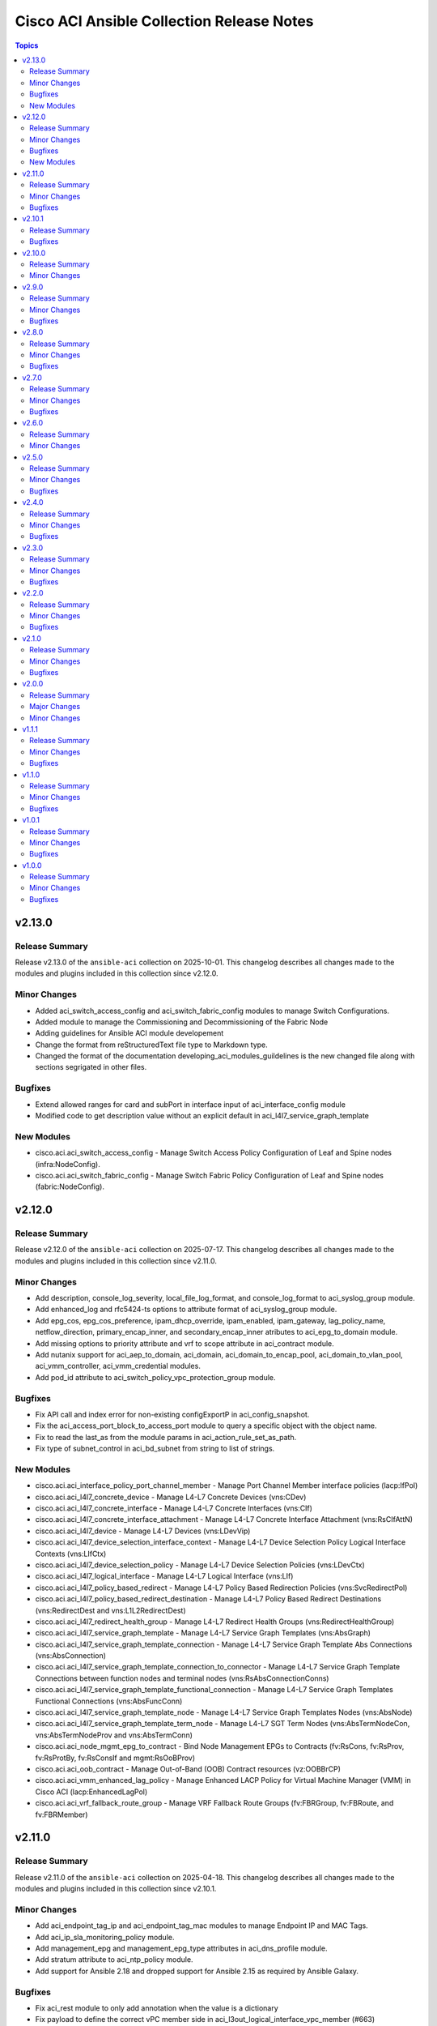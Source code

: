 ==========================================
Cisco ACI Ansible Collection Release Notes
==========================================

.. contents:: Topics

v2.13.0
=======

Release Summary
---------------

Release v2.13.0 of the ``ansible-aci`` collection on 2025-10-01.
This changelog describes all changes made to the modules and plugins included in this collection since v2.12.0.

Minor Changes
-------------

- Added aci_switch_access_config and aci_switch_fabric_config modules to manage Switch Configurations.
- Added module to manage the Commissioning and Decommissioning of the Fabric Node
- Adding guidelines for Ansible ACI module developement
- Change the format from reStructuredText file type to Markdown type.
- Changed the format of the documentation developing_aci_modules_guildelines is the new changed file along with sections segrigated in other files.

Bugfixes
--------

- Extend allowed ranges for card and subPort in interface input of aci_interface_config module
- Modified code to get description value without an explicit default in aci_l4l7_service_graph_template

New Modules
-----------

- cisco.aci.aci_switch_access_config - Manage Switch Access Policy Configuration of Leaf and Spine nodes (infra:NodeConfig).
- cisco.aci.aci_switch_fabric_config - Manage Switch Fabric Policy Configuration of Leaf and Spine nodes (fabric:NodeConfig).

v2.12.0
=======

Release Summary
---------------

Release v2.12.0 of the ``ansible-aci`` collection on 2025-07-17.
This changelog describes all changes made to the modules and plugins included in this collection since v2.11.0.

Minor Changes
-------------

- Add description, console_log_severity, local_file_log_format, and console_log_format to aci_syslog_group module.
- Add enhanced_log and rfc5424-ts options to attribute format of aci_syslog_group module.
- Add epg_cos, epg_cos_preference, ipam_dhcp_override, ipam_enabled, ipam_gateway, lag_policy_name, netflow_direction, primary_encap_inner, and secondary_encap_inner atributes to aci_epg_to_domain module.
- Add missing options to priority attribute and vrf to scope attribute in aci_contract module.
- Add nutanix support for aci_aep_to_domain, aci_domain, aci_domain_to_encap_pool, aci_domain_to_vlan_pool, aci_vmm_controller, aci_vmm_credential modules.
- Add pod_id attribute to aci_switch_policy_vpc_protection_group module.

Bugfixes
--------

- Fix API call and index error for non-existing configExportP in aci_config_snapshot.
- Fix the aci_access_port_block_to_access_port module to query a specific object with the object name.
- Fix to read the last_as from the module params in aci_action_rule_set_as_path.
- Fix type of subnet_control in aci_bd_subnet from string to list of strings.

New Modules
-----------

- cisco.aci.aci_interface_policy_port_channel_member - Manage Port Channel Member interface policies (lacp:IfPol)
- cisco.aci.aci_l4l7_concrete_device - Manage L4-L7 Concrete Devices (vns:CDev)
- cisco.aci.aci_l4l7_concrete_interface - Manage L4-L7 Concrete Interfaces (vns:CIf)
- cisco.aci.aci_l4l7_concrete_interface_attachment - Manage L4-L7 Concrete Interface Attachment (vns:RsCIfAttN)
- cisco.aci.aci_l4l7_device - Manage L4-L7 Devices (vns:LDevVip)
- cisco.aci.aci_l4l7_device_selection_interface_context - Manage L4-L7 Device Selection Policy Logical Interface Contexts (vns:LIfCtx)
- cisco.aci.aci_l4l7_device_selection_policy - Manage L4-L7 Device Selection Policies (vns:LDevCtx)
- cisco.aci.aci_l4l7_logical_interface - Manage L4-L7 Logical Interface (vns:LIf)
- cisco.aci.aci_l4l7_policy_based_redirect - Manage L4-L7 Policy Based Redirection Policies (vns:SvcRedirectPol)
- cisco.aci.aci_l4l7_policy_based_redirect_destination - Manage L4-L7 Policy Based Redirect Destinations (vns:RedirectDest and vns:L1L2RedirectDest)
- cisco.aci.aci_l4l7_redirect_health_group - Manage L4-L7 Redirect Health Groups (vns:RedirectHealthGroup)
- cisco.aci.aci_l4l7_service_graph_template - Manage L4-L7 Service Graph Templates (vns:AbsGraph)
- cisco.aci.aci_l4l7_service_graph_template_connection - Manage L4-L7 Service Graph Template Abs Connections (vns:AbsConnection)
- cisco.aci.aci_l4l7_service_graph_template_connection_to_connector - Manage L4-L7 Service Graph Template Connections between function nodes and terminal nodes (vns:RsAbsConnectionConns)
- cisco.aci.aci_l4l7_service_graph_template_functional_connection - Manage L4-L7 Service Graph Templates Functional Connections (vns:AbsFuncConn)
- cisco.aci.aci_l4l7_service_graph_template_node - Manage L4-L7 Service Graph Templates Nodes (vns:AbsNode)
- cisco.aci.aci_l4l7_service_graph_template_term_node - Manage L4-L7 SGT Term Nodes (vns:AbsTermNodeCon, vns:AbsTermNodeProv and vns:AbsTermConn)
- cisco.aci.aci_node_mgmt_epg_to_contract - Bind Node Management EPGs to Contracts (fv:RsCons, fv:RsProv, fv:RsProtBy, fv:RsConsIf and mgmt:RsOoBProv)
- cisco.aci.aci_oob_contract - Manage Out-of-Band (OOB) Contract resources (vz:OOBBrCP)
- cisco.aci.aci_vmm_enhanced_lag_policy - Manage Enhanced LACP Policy for Virtual Machine Manager (VMM) in Cisco ACI (lacp:EnhancedLagPol)
- cisco.aci.aci_vrf_fallback_route_group - Manage VRF Fallback Route Groups (fv:FBRGroup, fv:FBRoute, and fv:FBRMember)

v2.11.0
=======

Release Summary
---------------

Release v2.11.0 of the ``ansible-aci`` collection on 2025-04-18.
This changelog describes all changes made to the modules and plugins included in this collection since v2.10.1.

Minor Changes
-------------

- Add aci_endpoint_tag_ip and aci_endpoint_tag_mac modules to manage Endpoint IP and MAC Tags.
- Add aci_ip_sla_monitoring_policy module.
- Add management_epg and management_epg_type attributes in aci_dns_profile module.
- Add stratum attribute to aci_ntp_policy module.
- Add support for Ansible 2.18 and dropped support for Ansible 2.15 as required by Ansible Galaxy.

Bugfixes
--------

- Fix aci_rest module to only add annotation when the value is a dictionary
- Fix payload to define the correct vPC member side in aci_l3out_logical_interface_vpc_member (#663)
- Fix subclass issue in aci_domain_to_vlan_pool to fix deletion of binding (#695)
- Modify interface_configs requirement using required_if dependency for aci_bulk_static_binding_to_epg

v2.10.1
=======

Release Summary
---------------

Release v2.10.1 of the ``ansible-aci`` collection on 2024-07-12.
This changelog describes all changes made to the modules and plugins included in this collection since v2.10.0.

Bugfixes
--------

- Remove duplicate alias name for attribute epg in aci_epg_subnet module

v2.10.0
=======

Release Summary
---------------

Release v2.10.0 of the ``ansible-aci`` collection on 2024-06-13.
This changelog describes all changes made to the modules and plugins included in this collection since v2.9.0.

Minor Changes
-------------

- Add aci_esg_to_contract module for esg contract relationship objects fvRsCons (consumer), fvRsConsIf (consumer interface), fvRsProv (provider) and fvRsIntraEpg (intra_esg)
- Add aci_system_connectivity_preference module (#601)
- Added suppress-previous flag option to reduce the number of API calls. (#636)
- Enable relative path and/or filename of private key for the aci httpapi plugin.

v2.9.0
======

Release Summary
---------------

Release v2.9.0 of the ``ansible-aci`` collection on 2024-04-06.
This changelog describes all changes made to the modules and plugins included in this collection since v2.8.0.

Minor Changes
-------------

- Add Authentification option for EIGRP interface profile.
- Add L3out Floating SVI modules (aci_l3out_floating_svi, aci_l3out_floating_svi_path, aci_l3out_floating_svi_path_secondary_ip and aci_l3out_floating_svi_secondary_ip) (#478)
- Add No-verification flag option to reduce the number of API calls. If true, a verifying GET will not be sent after a POST update to APIC
- Add access spine interface selector and port block binding in aci_access_port_block_to_access_port
- Add aci_access_spine_interface_selector module
- Add aci_action_rule_additional_communities module
- Add aci_action_rule_set_as_path and aci_action_rule_set_as_path_asn modules
- Add aci_bgp_peer_prefix_policy, aci_bgp_route_summarization_policy and aci_bgp_address_family_context_policy modules
- Add aci_fabric_pod, aci_fabric_pod_external_tep, aci_fabric_pod_profile, aci_fabric_pod_remote_pool modules (#558)
- Add aci_hsrp_interface_policy, aci_l3out_hsrp_group, aci_l3out_hsrp_interface_profile and aci_l3out_hsrp_secondary_vip modules (#505)
- Add aci_interface_policy_eigrp (class:eigrpIfPol) module
- Add aci_interface_policy_pim module
- Add aci_interface_policy_storm_control module
- Add aci_keychain_policy and aci_key_policy modules
- Add aci_l3out_bfd_multihop_interface_profile, aci_l3out_bfd_interface_profile, aci_interface_policy_bfd_multihop, aci_interface_policy_bfd and aci_bfd_multihop_node_policy modules (#492)
- Add aci_l3out_dhcp_relay_label, aci_dhcp_option_policy and aci_dhcp_option modules
- Add aci_l3out_eigrp_interface_profile module
- Add aci_listify filter plugin to flattens nested dictionaries
- Add aci_netflow_exporter_policy module
- Add aci_netflow_monitor_policy and aci_netflow_record_policy modules
- Add aci_netflow_monitor_to_exporter module
- Add aci_node_block module
- Add aci_pim_route_map_policy and aci_pim_route_map_entry modules
- Add aci_qos_custom_policy and aci_qos_dscp_class modules
- Add aci_qos_dot1p_class module
- Add action rules attributes to aci_tenant_action_rule_profile.
- Add auto to speed attribute options in aci_interface_policy_link_level module (#577)
- Add missing options to aci_bd module
- Add modules aci_bd_to_netflow_monitor_policy and aci_bd_rogue_exception_mac (#600)
- Add modules for Fabric External Connection Policies and its childs
- Add option to set delimiter to  _  in aci_epg_to_domain module
- Add qos_custom_policy, pim_interface_policy and igmp_interface_policy as new child_classes for aci_l3out_logical_interface_profile.
- Add support for annotation in aci_rest module (#437)
- Add support for block statements in useg attributes with the aci_epg_useg_attribute_block_statement module
- Add support for configuration of access switch policy groups with aci_access_switch_policy_group module
- Add support for configuration of certificate authorities in aci_aaa_certificate_authority
- Add support for configuration of fabric management access policies in aci_fabric_management_access
- Add support for configuration of vrf multicast with aci_vrf_multicast module
- Add support for configuring Azure cloud subnets using the aci_cloud_subnet module
- Add support for encap scope in aci_l3out_interface
- Add support for https ssl cipher configuration in aci_fabric_management_access_https_cipher
- Add support for infra l3out nodes bgp-evpn loopback, mpls transport loopback and segment id in aci_l3out_logical_node
- Add support for infra sr mpls micro bfd in aci_l3out_interface
- Add support for intra epg, taboo, and contract interface in aci_epg_to_contract
- Add support for key ring configuration in aci_aaa_key_ring
- Add support for mac and description in aci_l3out_interface
- Add support for mpls custom qos policy for infra sr mpls l3outs node profiles in aci_l3out_logical_node_profile
- Add support for security default settings configuration in aci_aaa_security_default_settings
- Add support for simple statements in useg attributes with the aci_epg_useg_attribute_simple_statement module
- Add support for sr-mpls bgpInfraPeerP and bgp_password in aci_l3out_bgp_peer module (#543)
- Add support for sr-mpls in aci_l3out module
- Add support for sr-mpls l3out to infra l3out in aci_l3out_to_sr_mpls_infra_l3out
- Add support for subject labels for EPG, EPG Contract, ESG, Contract Subject, L2Out External EPG, L3out External EPG, and L3out External EPG Contract with the aci_subject_label module
- Add support for taboo contract, contract interface and intra_epg contract in aci_l3out_extepg_to_contract
- Add support for useg default block statement configuration for useg epg in aci_epg
- Modify child class node block conditions to be optional in aci_switch_leaf_selector

Bugfixes
--------

- Fix auto logout issue in aci connection plugin to keep connection active between tasks
- Fix idempotency for l3out configuration when l3protocol is used in aci_l3out
- Fix issues with new attributes in aci_interface_policy_leaf_policy_group module by adding conditions to include attributes in the payload only when they are specified by the user (#578)
- Fix query in aci_vmm_controller

v2.8.0
======

Release Summary
---------------

Release v2.8.0 of the ``ansible-aci`` collection on 2023-11-04.
This changelog describes all changes made to the modules and plugins included in this collection since v2.7.0.

Minor Changes
-------------

- Add 8.0 option for dvs_version attribute in aci_vmm_controller
- Add Match Rules for aci_route_control_profile modules
- Add aci_bgp_timers_policy and aci_bgp_best_path_policy modules
- Add aci_fabric_interface_policy_group module
- Add aci_interface_policy_leaf_fc_policy_group and aci_interface_policy_spine_policy_group module
- Add aci_l3out_bgp_protocol_profile module
- Add aci_match_community_factor module.
- Add aci_route_control_context and aci_match_rule modules
- Add aci_route_control_profile module
- Add hmac-sha2-224, hmac-sha2-256, hmac-sha2-384, hmac-sha2-512 authentication types and description to aci_snmp_user module
- Add loopback interface profile as a child class for aci_l3out_logical_node.
- Add missing attributes in aci_interface_policy_leaf_policy_group
- Add missing attributes to aci_l3out_extepg module
- Add missing test cases, fix found issues and add missing attributes for aci_fabric_scheduler, aci_firmware_group, aci_firmware_group_node, aci_firmware_policy, aci_interface_policy_fc, aci_interface_policy_lldp, aci_interface_policy_mcp, aci_interface_policy_ospf, aci_interface_policy_port_channel, aci_maintenance_group, aci_maintenance_group_node, aci_maintenance_policy and aci_tenant_ep_retention_policy modules (#453)
- Add support for checkmode in aci_rest module
- Add support for configuration of fabric node control with aci_fabric_node_control module
- Add support for configuration of fabric pod selectors with aci_fabric_pod_selector module
- Add support for configuration of system banner and alias with aci_system_banner module
- Add support for configuration of system endpoint controls, ip aging, ep loop protection and roque endpoint control with aci_system_endpoint_controls module
- Add support for configuration of system fabric wide settings with aci_fabric_wide_settings module
- Add support for configuration of system global aes passphrase encryption with aci_system_global_aes_passphrase_encryption module
- Add support for global infra dhcp relay policy configuration in aci_dhcp_relay
- Add support for global infra dhcp relay policy configuration in aci_dhcp_relay_provider

Bugfixes
--------

- Fixed issue with default values for ssl, proxy, timeout in aci.py and the display of host in the url when the plugin httpapi is used
- Modified  aci_rest  and  aci_config_snapshot  modules to display the correct URL output string (#487)

v2.7.0
======

Release Summary
---------------

Release v2.7.0 of the ``ansible-aci`` collection on 2023-08-04.
This changelog describes all changes made to the modules and plugins included in this collection since v2.6.0.

Minor Changes
-------------

- Add ACI HTTPAPI plugin with multi host support (#114)
- Add OSPF parameters to aci_l3out module and create the associated test case.
- Add aci_access_span_src_group modules for access span source group support
- Add aci_access_span_src_group_src module for access span source support
- Add aci_access_span_src_group_src_path module for access span source path support
- Add aci_epg_subnet module (#424)
- Add aci_fabric_span_dst_group module for fabric span destination group support
- Add aci_fabric_span_src_group module for fabric span source group support
- Add aci_fabric_span_src_group_src module for fabric span source support
- Add aci_fabric_span_src_group_src_node module for fabric span source node support
- Add aci_fabric_span_src_group_src_path module for fabric span source path support
- Add aci_file_remote_path module (#379)
- Add aci_vrf_leak_internal_subnet module (#449)
- Add description parameter for aci_l3out_logical_interface_profile
- Add ip_data_plane_learning attribute to aci_bd_subnet and aci_vrf modules (#413)
- Add local_as_number_config and local_as_number attributes to support bgpLocalAsnP child object in aci_l3out_bgp_peer module (#416)
- Add node_type and remote_leaf_pool_id attributes to aci_fabric_node
- Add source_port, source_port_start, source_port_end, tcp_flags and match_only_fragments attributes to aci_filter_entry module (#426)

Bugfixes
--------

- Change input of prefix_suppression to type string to allow enable, disable and inherit options for aci_interface_policy_ospf

v2.6.0
======

Release Summary
---------------

Release v2.6.0 of the ``ansible-aci`` collection on 2023-04-19.
This changelog describes all changes made to the modules and plugins included in this collection since v2.5.0.

Minor Changes
-------------

- Add aci_access_span_dst_group module for fabric access policies span destination group support (#405)
- Add aci_access_span_filter_group and aci_access_span_filter_group_entry modules for access span filter group support (#407)
- Add aci_config_export_policy module (#380)
- Add aci_igmp_interface_policy module (#381)

v2.5.0
======

Release Summary
---------------

Release v2.5.0 of the ``ansible-aci`` collection on 2023-03-31.
This changelog describes all changes made to the modules and plugins included in this collection since v2.4.0.

Minor Changes
-------------

- Add aci_interface_config module for new interface configuration available in ACI v5.2(5)+ (#383)
- Add aci_interface_policy_spanning_tree  module (#387)

Bugfixes
--------

- Fix missing annotation field in aci_ntp_policy and aci_ntp_server (#392)
- Forced unicode encoding for lxml XML fragment validation output  to fix issue with Certificate authentication and aci_rest with XML payload (#341)

v2.4.0
======

Release Summary
---------------

Release v2.4.0 of the ``ansible-aci`` collection on 2023-02-04.
This changelog describes all changes made to the modules and plugins included in this collection since v2.3.0.

Minor Changes
-------------

- Add Node Profile BGP Peer and Route Control Profile functionalities to aci_l3out_bgp_peer module (#340)
- Add SVI auto state support (auto_state attribute) to aci_l3out_interface (#348)
- Add aci_aaa_domain, aci_aaa_role and aci_custom_privilege modules (#226)
- Add aci_fabric_pod_policy_group module (#230)
- Add aci_interface_policy_leaf_profile_fex_policy_group module and add FEX support to aci_access_port_to_interface_policy_leaf_profile (#233)
- Add aci_tenant_span_src_group_src module (#344)
- Add action_groups for module_defaults (#316)
- Add support for filter direction in aci_contract_subject and aci_contract_subject_to_filter (#306)
- Update modules to assign roles and permissions to a user (#225)

Bugfixes
--------

- Add snapshot job details in result of aci_config_snapshot to support query of snapshot results (#342)
- Fix aci_encap_pool_range by removing range_name from required parameters (#368)
- Fix query of all blacklisted interfaces using aci_interface_blacklist (#367)

v2.3.0
======

Release Summary
---------------

Release v2.3.0 of the ``ansible-aci`` collection on 2022-10-14.
This changelog describes all changes made to the modules and plugins included in this collection since v2.2.0.

Minor Changes
-------------

- Add aci_bulk_static_binding_to_epg module to bind multiple interfaces to an EPG in one API call
- Add aci_l3out_logical_interface_profile_ospf_policy module to apply ospfIfP policy to L3out logical interface profile (#301)
- Add aci_ntp_policy and aci_ntp_server modules (#229)
- Add cisco.aci.interface_range lookup plugin for interface range handling (#302)
- Add new aci_aaa_ssh_auth, aci_aaa_user_domain and aci_aaa_user_role modules (#223)
- Add support for active/stanby vmm uplinks in aci_epg_to_domain
- Add support for aggregate attribute, scope default and "import-rtctrl" to scope choices in aci_l3out_extsubnet module (#260)
- Added fex_port_channel and fex_vpc interface types to aci_access_port_to_interface_policy_leaf_profile (#241)
- Adding missing options to aci_epg_to_domain

Bugfixes
--------

- Fix HTTP status returned by aci_rest (#279)
- Fix aci_aep_to_epg absent issue to only delete the correct binding (#263)
- Fix aci_interface_description query interface filtering (#238)
- Fix aci_interface_selector_to_switch_policy_leaf_profile error when querying interface_selector without specifying a switch policy leaf profile (#318)
- Fix aci_rest output_path issues when content is not JSON

v2.2.0
======

Release Summary
---------------

Release v2.2.0 of the ``ansible-aci`` collection on 2022-03-15.
This changelog describes all changes made to the modules and plugins included in this collection since v2.1.0.

Minor Changes
-------------

- Add access_mode and enable_vm_folder attributes to aci_domain
- Add aci_bgp_rr_asn and aci_bgp_rr_node module and tests
- Add aci_dhcp_relay and aci_dhcp_relay_provider modules and test files (#211)
- Add aci_dns_profile, aci_dns_domain and aci_dns_provider modules and test files (#221)
- Add aci_epg_to_contract_interface module and test file
- Add aci_esg, aci_esg_contract_master, aci_esg_epg_selector, aci_esg_ip_subnet_selector and aci_esg_tag_selector modules (#212)
- Add aci_fabric_leaf_profile and aci_fabric_leaf_switch_assoc modules and test files
- Add aci_fabric_switch_policy_group module and test file
- Add aci_l3out_interface_secondary_ip module and test file
- Add description to aci_fabric_spine_switch_assoc module
- Add destination_epg, source_ip, destination_ip, span_version, flow_id, ttl, mtu, dscp, and version_enforced attributes to aci_tenant_span_dst_group module
- Add mtu and ipv6_dad attributes to aci_l3out_interface
- Add new aci_vmm_uplink and aci_vmm_uplink_container modules and test files  (#189)
- Add new priorities in the aci_epg_to_contract priority module attribute
- Add support for contract_label and subject_label into aci_epg_to_contract module
- Add support for tagging with new module aci_tag (#210)
- Add useg attribute to aci_epg module

Bugfixes
--------

- Add pool_allocation_mode to the required parameter list in aci_vlan_pool_encap_block module
- Fix bfd issues in aci_l3out_static_routes module on pre-4.2 APICs
- Fix output_path to support multiple APIC runs in parallel
- Fix small sanity issue in aci_epg_to_contract
- Remove owner_key, owner_tag and annotation from module that do not support them
- Removed block_name from the required parameter list in aci_vlan_pool_encap_block module

v2.1.0
======

Release Summary
---------------

Release v2.1.0 of the ``ansible-aci`` collection on 2021-10-06.
This changelog describes all changes made to the modules and plugins included in this collection since v2.0.0. 

Minor Changes
-------------

- Add APIC 5.x to inventory for Integration tests
- Add a requirements file
- Add ability to change custom epg name
- Add aci_cloud_ap module and test file
- Add aci_cloud_aws_provider module and its test file (#181)
- Add aci_cloud_bgp_asn module and test file (#180)
- Add aci_cloud_epg_selector module and test file (#182)
- Add aci_fabric_spine_profile, aci_fabric_spine_switch_assoc and aci_fabric_switch_block modules and integration tests (#187)
- Add aci_info
- Add aci_interface_description module and test file (#167)
- Add aci_l3out_bgp_peer and aci_l3out_interface modules and test files (#177)
- Add aci_snmp_client, aci_snmp_client_group, aci_snmp_community_policy, aci_snmp_policy and aci_snmp_user modules and test files (#176)
- Add aci_syslog_group module and test file (#170)
- Add aci_syslog_source and aci_syslog_remote_dest modules and test files (#174)
- Add aci_vmm_controller module and test file
- Add aci_vmm_vswitch module and test file (#142)
- Add check for enhanced lag policy
- Add cloud_external_epg and cloud_external_epg_selector modules and test files (#185)
- Add directory and aliases file for l3out node profile tests
- Add ethertype for IPv6
- Add ethertype ipv4
- Add functionality to support cryptography for signing
- Add galaxy-importer check (#115)
- Add ipv6_l3_unknown_multicast parameter support for aci_bd
- Add issue templates
- Add module aci_cloud_epg & test file (#175)
- Add module aci_l3out_logical_node_profile to manage l3out node profiles
- Add module and test for aci_contract_subject_to_service_graph
- Add new module aci_l2out_extepg_to_contract and test file based on aci_l3out_extepg_to_contract
- Add new modules for L2out - aci_l2out_logical_*
- Add primary_encap in module tests
- Add route_profile, route_profile_l3_out to aci_bd
- Add support and tests for custom_qos_policy parameter in aci_epg
- Add support for ANSIBLE_NET_SSH_KEYFILE
- Add support for vmm domain infra port group and tag collection in aci_domain module (#141)
- Add task to create requirement for enhanced lag policy
- Add test case for custom epg name
- Add test file for aci_bd
- Add tests for ipv6_l3_unknown_multicast parameter support in aci_bd
- Add tests for l3out node profile module
- Add tests to create multiple node profiles and query all node profiles in an L3out
- Add variable references and fix naming in l3out_node_profile tests
- Add version check for changing custom epg name
- Added Enhanced Lag Policy for VMware VMM Domain Profile in module aci_epg_to_domain
- Change CI to latest version of ansible and python 3.8
- Change child_configs & child_classes
- Change dscp to target_dscp in aci_l3out_logical_node_profile module to avoid future var conflicts
- Change naming of lagpolicy
- Change primary_encap --> primaryEncap
- Change test case for enhanced_lag_policy
- Changes made to execute aci_epg_to_domain and aci_cloud_cidr modules, also generalised the cloud variables
- Check WARNINGs and ERRORs in galaxy-importer check (#118)
- Correcting sanity in aci_static_binding_to_epg.py module
- Fix broken test parameters for aci_l3out_logical_interface_profile
- Fix documentation and add example to query all node profiles for L3out
- Fix feedback
- Fix indentation causing linting error
- Fix lag_plicy tDn
- Fix missed separators '/' in path attribute of ACIModule class
- Fix module reference and remove unused aliases in aci_l3out_logical_node_profile tests
- Fixed default values in docs and specs
- Fixed the behavior when output is specified in aci_rest. (#169)
- Initial changes to aci_cloud_ctx_profile module to execute only cloud sites from inventory
- Interface types added for Po's and vPC's using fex-ports and test files
- L3Out Enhancements
- L3Out Interface Profile (#134)
- Made changes in collection version segment
- Made changes in mso.py to generalize construct_url
- Made changes to support aci non cloud host >=3.2
- Made changes with respect to galaxy importer similar to MSO
- Modified 12 files affected from inventory file changes, by differentiating tasks into cloud and non-cloud specific hosts
- Move custom_qos_policy to conditional and remove unnecessary custom_qos_policy from monitoring policy in test
- Move ipv6_l3_unknown_multicast to condition and check version in test
- Remove uneccessary delegate_to variable for l3out_node_profile cleanup task
- Separated assert statements for cloud and non-cloud sites and added additional condition statement required for execution of version<=4.1
- Supports primaryEncap value as unknown (#157)
- Update aci_l3out_extepg_to_contract.py
- W291 + boolean correction
- contract_enhancements (#135)
- doc-required-mismatch fix
- interface blacklist test fix
- interface disable/enable fabricRsOosPath
- interface disable/enable fex support

Bugfixes
--------

- Fix blacklist bug
- Fix cleanup of MGMT EPGs
- Fix module reference for l3out_node_profile cleanup task
- Fix required variables for absent and present states for l3out_node_profile
- Fix sanity & importer check errors
- Fix test and assertion variables and module references for l3out_node_profile tests
- pylint fix for .format()

v2.0.0
======

Release Summary
---------------

Release v2.0.0 of the ``cisco.aci`` collection on 2020-12-15.
This changelog describes all changes made to the modules and plugins included in this collection since v1.1.1. 

Major Changes
-------------

- Change certificate_name to name in aci_aaa_user_certificate module for query operation

Minor Changes
-------------

- Add aci_node_mgmt_epg module to manage in band or out of band management EPGs
- Add aci_static_node_mgmt_address module & test file
- Add test file for aci_node_mgmt_epg

v1.1.1
======

Release Summary
---------------

Release v1.1.1 of the ``cisco.aci`` collection on 2020-11-23.
This changelog describes all changes made to the modules and plugins included in this collection since v1.1.0. 

Minor Changes
-------------

- Add test file for aci_domain_to_encap_pool
- aci_epg_to_domain moving child configs & classes to each domain type

Bugfixes
--------

- Fix galaxy import warnings
- Fix sanity issue in aci_epg_to_domain

v1.1.0
======

Release Summary
---------------

Release v1.1.0 of the ``cisco.aci`` collection on 2020-10-30.
This changelog describes all changes made to the modules and plugins included in this collection since v1.0.1. 

Minor Changes
-------------

- Ability to add monitoring policy to epgs and anps
- Add Ansible Network ENV to fallback
- Add aci_l3out_external_path_to_member.py & aci_l3out_static_routes modules
- Add env_fallback for common connection params
- Add env_fallback for the rest of the argument spec
- Add new Subclass path support
- Add new module and test file for leaf breakout port group
- Added failure message to aci_interface_policy_leaf_policy_group
- Update README.md
- Update inventory
- aci_epg_to_domain addition of promiscuous mode (#79)
- aci_interface_policy_port_security addition of attribute:timeout (#80)

Bugfixes
--------

- Existing_config variable is not reset during loop
- Fix galaxy import warnings
- Fix how validity of private key/private key file is checked to support new types
- Fix incorrect domain types in aci_domain_to_encap_pool module

v1.0.1
======

Release Summary
---------------

Release v1.0.1 of the ``cisco.aci`` collection on 2020-10-13.
This changelog describes all changes made to the modules and plugins included in this collection since v1.0.0. 

Minor Changes
-------------

- Enable/Disable infra vlan in aci_aep and its test module
- Set scope default value in aci_l3out_extsubnet

Bugfixes
--------

- Fix convertion of json/yaml payload to xml in aci_rest
- Fix dump of config for aci_rest
- Fix issue of "current" in firmware_source module
- Fix sanity issue in aci_rest and bump version to v1.0.1

v1.0.0
======

Release Summary
---------------

This is the first official release of the ``cisco.aci`` collection on 2020-08-18.
This changelog describes all changes made to the modules and plugins included in this collection since Ansible 2.9.0.

Minor Changes
-------------

- Add Fex capability to aci_interface_policy_leaf_profile, aci_access_port_to_interface_policy_leaf_profile and aci_access_port_block_to_access_port
- Add LICENSE file
- Add aci_epg_to_contract_master module
- Add annotation attribute to aci.py and to doc fragment.
- Add annotation to every payload and add test case for annotation.
- Add changelog
- Add collection prefix to all integration tests
- Add galaxy.yml file for collection listing
- Add github action CI pipeline
- Add module and test file for aci_bd_dhcp_label
- Add modules and test files for aci_cloud_ctx_profile, aci_cloud_cidr, aci_cloud_subnet and aci_cloud_zone
- Add modules and test files for aci_l2out, aci_l2out_extepg and aci_l3out_extepg_to_contract
- Add names to documentation examples for modules from community.network
- Add preferred group support to aci_vrf
- Add support for Azure on all cloud modules
- Add support for output_path to allow dump of REST API objects
- Add support for owner_key and owner_tag for all modules and add test case for it.
- Add vpn gateway dedicated module and remove vpn_gateway from cloud_ctx_profile module
- Fix M() and module to use FQCN
- Initial commit based on the collection migration available at "ansible-collection-migration/cisco.aci" which contains the ACI module from Ansible Core
- Move aci.py to base of module_utils and fix references
- Move test file to root of tests/unit/module_utils
- Update Ansible version in CI and add 2.10.0 to sanity in CI.
- Update Readme with supported versions
- Update to test files to make the tests work on both 3.2 and 4.2.

Bugfixes
--------

- Fix sanity issues to support 2.10.0
- Fix some doc issues for a few modules
- Fix some formatting issues (flake8) in unit tests.
- Fixing integration tests and sanity. Tested on ACI 4.2(3l).
